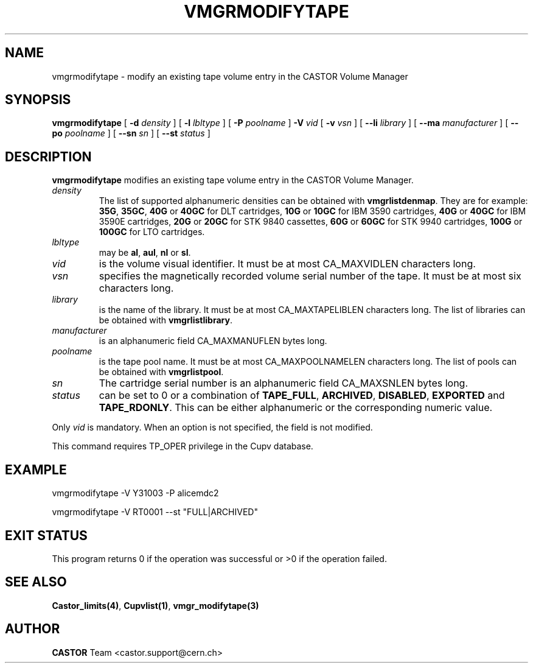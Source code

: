.\" Copyright (C) 2000-2003 by CERN/IT/PDP/DM
.\" All rights reserved
.\"
.TH VMGRMODIFYTAPE 1 "$Date: 2003/10/13 12:34:36 $" CASTOR "vmgr Administrator Commands"
.SH NAME
vmgrmodifytape \- modify an existing tape volume entry in the CASTOR Volume Manager
.SH SYNOPSIS
.B vmgrmodifytape
[
.BI -d " density"
] [
.BI -l " lbltype"
] [
.BI -P " poolname"
]
.BI -V " vid"
[
.BI -v " vsn"
] [
.BI --li " library"
] [
.BI --ma " manufacturer"
] [
.BI --po " poolname"
] [
.BI --sn " sn"
] [
.BI --st " status"
]
.SH DESCRIPTION
.B vmgrmodifytape
modifies an existing tape volume entry in the CASTOR Volume Manager.
.TP
.I density
The list of supported alphanumeric densities can be obtained with
.BR vmgrlistdenmap .
They are for example:
.BR 35G ,
.BR 35GC ,
.B 40G
or
.B 40GC
for DLT cartridges,
.B 10G
or
.B 10GC
for IBM 3590 cartridges,
.B 40G
or
.B 40GC
for IBM 3590E cartridges,
.B 20G
or
.B 20GC
for STK 9840 cassettes,
.B 60G
or
.B 60GC
for STK 9940 cartridges,
.B 100G
or
.B 100GC
for LTO cartridges.
.TP
.I lbltype
may be
.BR al ,
.BR aul ,
.B nl
or
.BR sl .
.TP
.I vid
is the volume visual identifier.
It must be at most CA_MAXVIDLEN characters long.
.TP
.I vsn
specifies the magnetically recorded volume serial number of the tape.
It must be at most six characters long.
.TP
.I library
is the name of the library.
It must be at most CA_MAXTAPELIBLEN characters long.
The list of libraries can be obtained with
.BR vmgrlistlibrary .
.TP
.I manufacturer
is an alphanumeric field CA_MAXMANUFLEN bytes long.
.TP
.I poolname
is the tape pool name. It must be at most CA_MAXPOOLNAMELEN characters long.
The list of pools can be obtained with
.BR vmgrlistpool .
.TP
.I sn
The cartridge serial number is an alphanumeric field CA_MAXSNLEN bytes long.
.TP
.I status
can be set to 0 or a combination of
.BR TAPE_FULL ,
.BR ARCHIVED ,
.BR DISABLED ,
.BR EXPORTED
and
.BR TAPE_RDONLY .
This can be either alphanumeric or the corresponding numeric value.
.LP
Only
.I vid
is mandatory. When an option is not specified, the field is not modified.
.LP
This command requires TP_OPER privilege in the Cupv database.
.SH EXAMPLE
.nf
.ft CW
vmgrmodifytape -V Y31003 -P alicemdc2
.sp
vmgrmodifytape -V RT0001 --st "FULL|ARCHIVED"
.ft
.fi
.SH EXIT STATUS
This program returns 0 if the operation was successful or >0 if the operation
failed.
.SH SEE ALSO
.BR Castor_limits(4) ,
.BR Cupvlist(1) ,
.B vmgr_modifytape(3)
.SH AUTHOR
\fBCASTOR\fP Team <castor.support@cern.ch>
